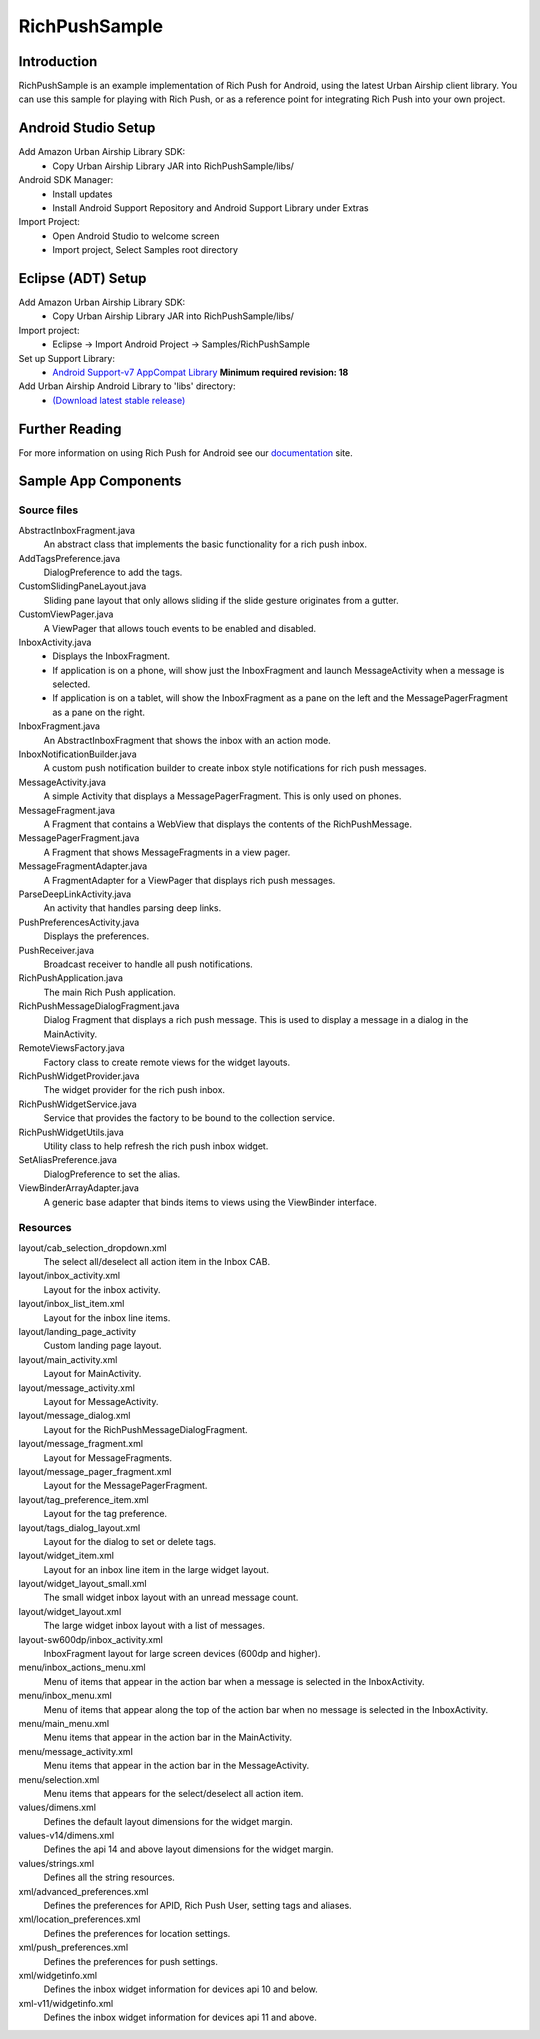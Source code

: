 RichPushSample
==============

Introduction
------------

RichPushSample is an example implementation of Rich Push for Android, using the
latest Urban Airship client library.  You can use this sample for playing with
Rich Push, or as a reference point for integrating Rich Push into your own project.


Android Studio Setup
--------------------

Add Amazon Urban Airship Library SDK:
  - Copy Urban Airship Library JAR into RichPushSample/libs/

Android SDK Manager:
  - Install updates
  - Install Android Support Repository and Android Support Library under Extras

Import Project:
 - Open Android Studio to welcome screen
 - Import project, Select Samples root directory


Eclipse (ADT) Setup
-------------------

Add Amazon Urban Airship Library SDK:
  - Copy Urban Airship Library JAR into RichPushSample/libs/

Import project:
  - Eclipse -> Import Android Project -> Samples/RichPushSample

Set up Support Library:
 - `Android Support-v7 AppCompat Library <http://developer.android.com/tools/support-library/features.html#v7-appcompat>`_ **Minimum required revision: 18**

Add Urban Airship Android Library to 'libs' directory:
 - `(Download latest stable release) <http://com.urbanairship.filereleases.s3.amazonaws.com/ua-android-lib-latest.zip>`_

Further Reading
---------------

For more information on using Rich Push for Android see our documentation_ site.

.. _documentation: http://docs.urbanairship.com


Sample App Components
---------------------

Source files
^^^^^^^^^^^^

AbstractInboxFragment.java
   An abstract class that implements the basic functionality for a rich push inbox.

AddTagsPreference.java
   DialogPreference to add the tags.

CustomSlidingPaneLayout.java
   Sliding pane layout that only allows sliding if the slide gesture originates from a gutter.

CustomViewPager.java
   A ViewPager that allows touch events to be enabled and disabled.

InboxActivity.java
   * Displays the InboxFragment.
   * If application is on a phone, will show just the InboxFragment and launch MessageActivity when a message is selected.
   * If application is on a tablet, will show the InboxFragment as a pane on the left and the MessagePagerFragment as a pane on the right.

InboxFragment.java
   An AbstractInboxFragment that shows the inbox with an action mode.

InboxNotificationBuilder.java
   A custom push notification builder to create inbox style notifications for rich push messages.

MessageActivity.java
   A simple Activity that displays a MessagePagerFragment.  This is only used on phones.

MessageFragment.java
   A Fragment that contains a WebView that displays the contents of the RichPushMessage.

MessagePagerFragment.java
   A Fragment that shows MessageFragments in a view pager.

MessageFragmentAdapter.java
   A FragmentAdapter for a ViewPager that displays rich push messages.

ParseDeepLinkActivity.java
   An activity that handles parsing deep links.

PushPreferencesActivity.java
   Displays the preferences.

PushReceiver.java
   Broadcast receiver to handle all push notifications.

RichPushApplication.java
   The main Rich Push application.

RichPushMessageDialogFragment.java
   Dialog Fragment that displays a rich push message. This is used to display a message in a dialog in the MainActivity.

RemoteViewsFactory.java
   Factory class to create remote views for the widget layouts.

RichPushWidgetProvider.java
   The widget provider for the rich push inbox.

RichPushWidgetService.java
   Service that provides the factory to be bound to the collection service.

RichPushWidgetUtils.java
   Utility class to help refresh the rich push inbox widget.

SetAliasPreference.java
   DialogPreference to set the alias.

ViewBinderArrayAdapter.java
   A generic base adapter that binds items to views using the ViewBinder interface.


Resources
^^^^^^^^^^^^

layout/cab_selection_dropdown.xml
   The select all/deselect all action item in the Inbox CAB.

layout/inbox_activity.xml
   Layout for the inbox activity.

layout/inbox_list_item.xml
   Layout for the inbox line items.

layout/landing_page_activity
   Custom landing page layout.

layout/main_activity.xml
   Layout for MainActivity.

layout/message_activity.xml
   Layout for MessageActivity.

layout/message_dialog.xml
   Layout for the RichPushMessageDialogFragment.

layout/message_fragment.xml
   Layout for MessageFragments.

layout/message_pager_fragment.xml
   Layout for the MessagePagerFragment.

layout/tag_preference_item.xml
   Layout for the tag preference.

layout/tags_dialog_layout.xml
   Layout for the dialog to set or delete tags.

layout/widget_item.xml
   Layout for an inbox line item in the large widget layout.

layout/widget_layout_small.xml
   The small widget inbox layout with an unread message count.

layout/widget_layout.xml
   The large widget inbox layout with a list of messages.

layout-sw600dp/inbox_activity.xml
   InboxFragment layout for large screen devices (600dp and higher).

menu/inbox_actions_menu.xml
   Menu of items that appear in the action bar when a message is selected in the InboxActivity.

menu/inbox_menu.xml
   Menu of items that appear along the top of the action bar when no message is selected in the InboxActivity.

menu/main_menu.xml
   Menu items that appear in the action bar in the MainActivity.

menu/message_activity.xml
   Menu items that appear in the action bar in the MessageActivity.

menu/selection.xml
   Menu items that appears for the select/deselect all action item.

values/dimens.xml
   Defines the default layout dimensions for the widget margin.

values-v14/dimens.xml
   Defines the api 14 and above layout dimensions for the widget margin.

values/strings.xml
   Defines all the string resources.

xml/advanced_preferences.xml
   Defines the preferences for APID, Rich Push User, setting tags and aliases.

xml/location_preferences.xml
   Defines the preferences for location settings.

xml/push_preferences.xml
   Defines the preferences for push settings.

xml/widgetinfo.xml
   Defines the inbox widget information for devices api 10 and below.

xml-v11/widgetinfo.xml
   Defines the inbox widget information for devices api 11 and above.

